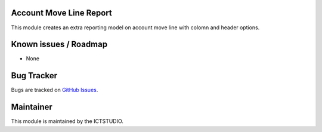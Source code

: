 .. image:: https://img.shields.io/badge/licence-AGPL--3-blue.svg
    :alt: License

Account Move Line Report
========================

This module creates an extra reporting model on account move line with colomn and header options.

Known issues / Roadmap
======================
* None

Bug Tracker
===========
Bugs are tracked on `GitHub Issues <https://github.com/ICTSTUDIO/accounting-addons/issues>`_.

Maintainer
==========
.. image:: https://www.ictstudio.eu/github_logo.png
   :alt: ICTSTUDIO
   :target: https://www.ictstudio.eu

This module is maintained by the ICTSTUDIO.